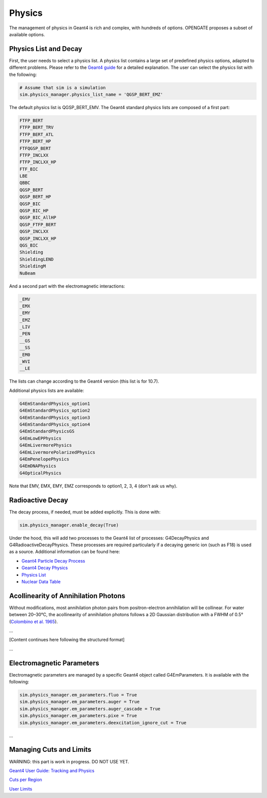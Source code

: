 Physics
=======

The management of physics in Geant4 is rich and complex, with hundreds of options. OPENGATE proposes a subset of available options.

Physics List and Decay
----------------------

First, the user needs to select a physics list. A physics list contains a large set of predefined physics options, adapted to different problems. Please refer to the `Geant4 guide <https://geant4-userdoc.web.cern.ch/UsersGuides/PhysicsListGuide/html/physicslistguide.html>`_ for a detailed explanation. The user can select the physics list with the following:

.. code-block:: python

    # Assume that sim is a simulation
    sim.physics_manager.physics_list_name = 'QGSP_BERT_EMZ'

The default physics list is QGSP_BERT_EMV. The Geant4 standard physics lists are composed of a first part:

.. code-block:: text

    FTFP_BERT
    FTFP_BERT_TRV
    FTFP_BERT_ATL
    FTFP_BERT_HP
    FTFQGSP_BERT
    FTFP_INCLXX
    FTFP_INCLXX_HP
    FTF_BIC
    LBE
    QBBC
    QGSP_BERT
    QGSP_BERT_HP
    QGSP_BIC
    QGSP_BIC_HP
    QGSP_BIC_AllHP
    QGSP_FTFP_BERT
    QGSP_INCLXX
    QGSP_INCLXX_HP
    QGS_BIC
    Shielding
    ShieldingLEND
    ShieldingM
    NuBeam

And a second part with the electromagnetic interactions:

.. code-block:: text

    _EMV
    _EMX
    _EMY
    _EMZ
    _LIV
    _PEN
    __GS
    __SS
    _EM0
    _WVI
    __LE

The lists can change according to the Geant4 version (this list is for 10.7).

Additional physics lists are available:

.. code-block:: text

    G4EmStandardPhysics_option1
    G4EmStandardPhysics_option2
    G4EmStandardPhysics_option3
    G4EmStandardPhysics_option4
    G4EmStandardPhysicsGS
    G4EmLowEPPhysics
    G4EmLivermorePhysics
    G4EmLivermorePolarizedPhysics
    G4EmPenelopePhysics
    G4EmDNAPhysics
    G4OpticalPhysics

Note that EMV, EMX, EMY, EMZ corresponds to option1, 2, 3, 4 (don't ask us why).

Radioactive Decay
-----------------

The decay process, if needed, must be added explicitly. This is done with:

.. code-block:: python

    sim.physics_manager.enable_decay(True)

Under the hood, this will add two processes to the Geant4 list of processes: G4DecayPhysics and G4RadioactiveDecayPhysics. These processes are required particularly if a decaying generic ion (such as F18) is used as a source. Additional information can be found here:

- `Geant4 Particle Decay Process <https://geant4-userdoc.web.cern.ch/UsersGuides/ForApplicationDeveloper/html/TrackingAndPhysics/physicsProcess.html#particle-decay-process>`_
- `Geant4 Decay Physics <https://geant4-userdoc.web.cern.ch/UsersGuides/PhysicsReferenceManual/html/decay/decay.html>`_
- `Physics List <https://geant4-userdoc.web.cern.ch/UsersGuides/PhysicsListGuide/html/physicslistguide.html>`_
- `Nuclear Data Table <http://www.lnhb.fr/nuclear-data/nuclear-data-table/>`_

Acollinearity of Annihilation Photons
-------------------------------------

Without modifications, most annihilation photon pairs from positron-electron annihilation will be collinear. For water between 20–30°C, the acollinearity of annihilation photons follows a 2D Gaussian distribution with a FWHM of 0.5° (`Colombino et al. 1965 <https://link.springer.com/article/10.1007/BF02748591>`_).

...

[Content continues here following the structured format]

...

Electromagnetic Parameters
--------------------------

Electromagnetic parameters are managed by a specific Geant4 object called G4EmParameters. It is available with the following:

.. code-block:: python

    sim.physics_manager.em_parameters.fluo = True
    sim.physics_manager.em_parameters.auger = True
    sim.physics_manager.em_parameters.auger_cascade = True
    sim.physics_manager.em_parameters.pixe = True
    sim.physics_manager.em_parameters.deexcitation_ignore_cut = True

...

Managing Cuts and Limits
------------------------

WARNING: this part is work in progress. DO NOT USE YET.

`Geant4 User Guide: Tracking and Physics <https://geant4-userdoc.web.cern.ch/UsersGuides/ForApplicationDeveloper/html/TrackingAndPhysics/thresholdVScut.html>`_

`Cuts per Region <https://geant4-userdoc.web.cern.ch/UsersGuides/ForApplicationDeveloper/html/TrackingAndPhysics/cutsPerRegion.html>`_

`User Limits <https://geant4-userdoc.web.cern.ch/UsersGuides/ForApplicationDeveloper/html/TrackingAndPhysics/userLimits.html>`_
